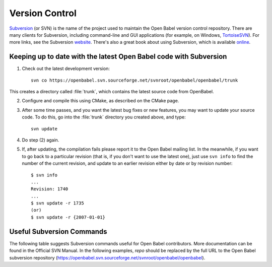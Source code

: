 .. _version control:

Version Control
===============

Subversion_  (or SVN) is the name of the project used to maintain the Open Babel version control repository. There are many clients for Subversion, including command-line and GUI applications (for example, on Windows, TortoiseSVN_). For more links, see the Subversion website_. There's also a great book about using Subversion, which is available online_.

.. _Subversion: http://subversion.tigris.org/ 
.. _online: http://svnbook.red-bean.com/
.. _website: http://subversion.tigris.org/links.html
.. _TortoiseSVN: http://tortoisesvn.tigris.org/

Keeping up to date with the latest Open Babel code with Subversion
------------------------------------------------------------------

(1) Check out the latest development version::

      svn co https://openbabel.svn.sourceforge.net/svnroot/openbabel/openbabel/trunk 

This creates a directory called :file:`trunk`, which contains the latest source code from OpenBabel.

(2) Configure and compile this using CMake, as described on the CMake page.

(3) After some time passes, and you want the latest bug fixes or new features, you may want to update your source code. To do this, go into the :file:`trunk` directory you created above, and type::

      svn update

(4) Do step (2) again.

(5) If, after updating, the compilation fails please report it to the Open Babel mailing list. In the meanwhile, if you want to go back to a particular revision (that is, if you don't want to use the latest one), just use ``svn info`` to find the number of the current revision, and update to an earlier revision either by date or by revision number::

      $ svn info
      ...
      Revision: 1740
      ...
      $ svn update -r 1735
      (or)
      $ svn update -r {2007-01-01}


Useful Subversion Commands
--------------------------

The following table suggests Subversion commands useful for Open Babel contributors. More documentation can be found in the Official SVN Manual. In the following examples, *repo* should be replaced by the full URL to the Open Babel subversion repository (https://openbabel.svn.sourceforge.net/svnroot/openbabel/openbabel).

=================================   ============
Subversion Command                  What it does
=================================   ============
``svn co repo/trunk``     Check out the latest development version of Open Babel
``svn update``                      Update the current directory and subdirectories with any new changes
``svn add filename``                Add the file :file:`filename` to the repository
``svn remove filename``             Remove the file :file:`filename` (before a commit)
``svn mv filename newname``         Move/rename the file :file:`filename` to :file:`newname`
``svn commit``                      Commit the changes to the central repository
``svn diff``                        Return a diff set of differences between the working copy and the central repository
``svn switch repo/branches/foo``    Switch the current working copy to a branch named foo
``svn copy repo/branches/foo``      Create a branch named foo with the current working copy 
=================================   ============
